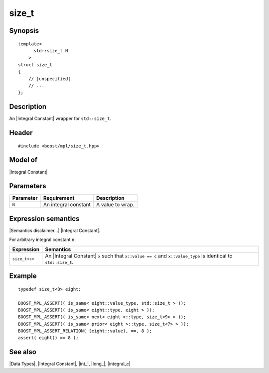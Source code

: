 .. Data Types/Numeric//size_t |40

size_t
======

Synopsis
--------

.. parsed-literal::
    
    template<
          std::size_t N
        >
    struct size_t
    {
        // |unspecified|
        // ...
    };


Description
-----------

An |Integral Constant| wrapper for ``std::size_t``.


Header
------

.. parsed-literal::
    
    #include <boost/mpl/size_t.hpp>


Model of
--------

|Integral Constant|


Parameters
----------

+---------------+-------------------------------+---------------------------+
| Parameter     | Requirement                   | Description               |
+===============+===============================+===========================+
| ``N``         | An integral constant          | A value to wrap.          | 
+---------------+-------------------------------+---------------------------+

Expression semantics
--------------------

|Semantics disclaimer...| |Integral Constant|.

For arbitrary integral constant ``n``:

+-------------------+-----------------------------------------------------------+
| Expression        | Semantics                                                 |
+===================+===========================================================+
| ``size_t<c>``     | An |Integral Constant| ``x`` such that ``x::value == c``  |
|                   | and ``x::value_type`` is identical to ``std::size_t``.    |
+-------------------+-----------------------------------------------------------+


Example
-------

.. parsed-literal::

    typedef size_t<8> eight;
    
    BOOST_MPL_ASSERT(( is_same< eight::value_type, std::size_t > ));
    BOOST_MPL_ASSERT(( is_same< eight::type, eight > ));
    BOOST_MPL_ASSERT(( is_same< next< eight >::type, size_t<9> > ));
    BOOST_MPL_ASSERT(( is_same< prior< eight >::type, size_t<7> > ));
    BOOST_MPL_ASSERT_RELATION( (eight::value), ==, 8 );
    assert( eight() == 8 );


See also
--------

|Data Types|, |Integral Constant|, |int_|, |long_|, |integral_c|

